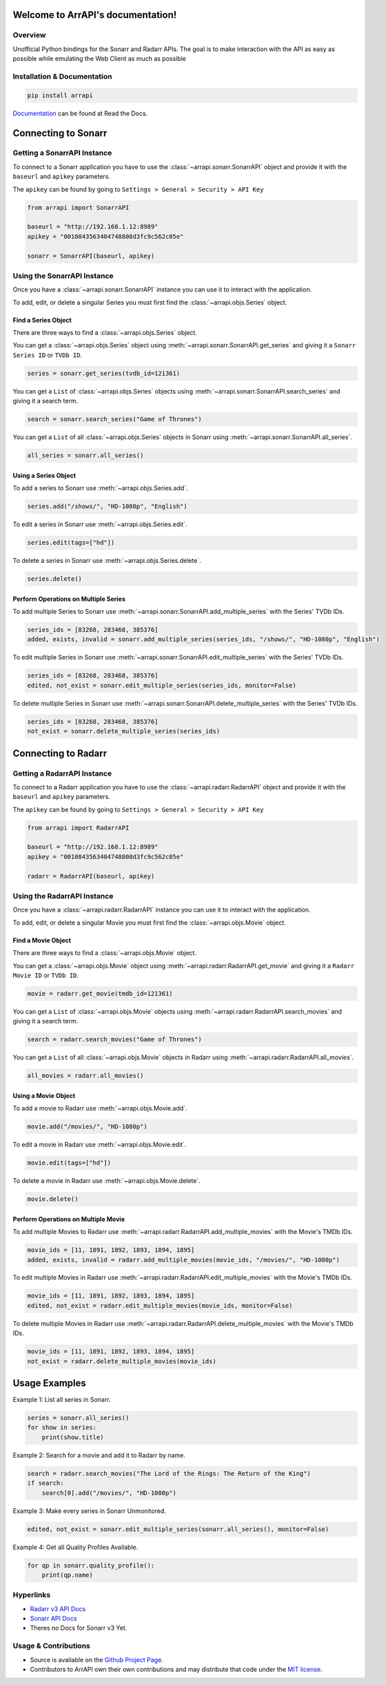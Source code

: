
Welcome to ArrAPI's documentation!
==========================================================

.. image:: https://img.shields.io/readthedocs/arrapi?style=plastic
    :target: https://arrapi.readthedocs.io/en/latest/?badge=latest
    :alt: Read the Docs

.. image:: https://img.shields.io/github/v/release/meisnate12/ArrAPI?style=plastic
    :target: https://github.com/meisnate12/ArrAPI/releases
    :alt: GitHub release (latest by date)

.. image:: https://img.shields.io/pypi/v/ArrAPI?style=plastic
    :target: https://pypi.org/project/arrapi/
    :alt: PyPI

.. image:: https://img.shields.io/github/commits-since/meisnate12/ArrAPI/latest?style=plastic
    :target: https://github.com/meisnate12/ArrAPI/commits/master
    :alt: GitHub commits since latest release (by date) for a branch

.. image:: https://img.shields.io/badge/-Sponsor_or_Donate-blueviolet?style=plastic
    :target: https://github.com/sponsors/meisnate12
    :alt: GitHub Sponsor

Overview
----------------------------------------------------------
Unofficial Python bindings for the Sonarr and Radarr APIs. The goal is to make interaction with the API as easy as possible while emulating the Web Client as much as possible


Installation & Documentation
----------------------------------------------------------

.. code-block:: python

    pip install arrapi

Documentation_ can be found at Read the Docs.

.. _Documentation: http://arrapi.readthedocs.io/en/latest/

Connecting to Sonarr
==========================================================

Getting a SonarrAPI Instance
----------------------------------------------------------

To connect to a Sonarr application you have to use the :class:`~arrapi.sonarr.SonarrAPI` object and provide it with the ``baseurl`` and ``apikey`` parameters.

The ``apikey`` can be found by going to ``Settings > General > Security > API Key``

.. code-block:: python

    from arrapi import SonarrAPI

    baseurl = "http://192.168.1.12:8989"
    apikey = "0010843563404748808d3fc9c562c05e"

    sonarr = SonarrAPI(baseurl, apikey)

Using the SonarrAPI Instance
----------------------------------------------------------

Once you have a :class:`~arrapi.sonarr.SonarrAPI` instance you can use it to interact with the application.

To add, edit, or delete a singular Series you must first find the :class:`~arrapi.objs.Series` object.

Find a Series Object
++++++++++++++++++++++++++++++++++++++++++++++++++++++++++

There are three ways to find a :class:`~arrapi.objs.Series` object.

You can get a :class:`~arrapi.objs.Series` object using :meth:`~arrapi.sonarr.SonarrAPI.get_series` and giving it a ``Sonarr Series ID`` or ``TVDb ID``.

.. code-block:: python

    series = sonarr.get_series(tvdb_id=121361)

You can get a ``List`` of :class:`~arrapi.objs.Series` objects using :meth:`~arrapi.sonarr.SonarrAPI.search_series` and giving it a search term.

.. code-block:: python

    search = sonarr.search_series("Game of Thrones")

You can get a ``List`` of all :class:`~arrapi.objs.Series` objects in Sonarr using :meth:`~arrapi.sonarr.SonarrAPI.all_series`.

.. code-block:: python

    all_series = sonarr.all_series()


Using a Series Object
++++++++++++++++++++++++++++++++++++++++++++++++++++++++++

To add a series to Sonarr use :meth:`~arrapi.objs.Series.add`.

.. code-block:: python

    series.add("/shows/", "HD-1080p", "English")

To edit a series in Sonarr use :meth:`~arrapi.objs.Series.edit`.

.. code-block:: python

    series.edit(tags=["hd"])

To delete a series in Sonarr use :meth:`~arrapi.objs.Series.delete`.

.. code-block:: python

    series.delete()


Perform Operations on Multiple Series
++++++++++++++++++++++++++++++++++++++++++++++++++++++++++

To add multiple Series to Sonarr use :meth:`~arrapi.sonarr.SonarrAPI.add_multiple_series` with the Series' TVDb IDs.

.. code-block:: python

    series_ids = [83268, 283468, 385376]
    added, exists, invalid = sonarr.add_multiple_series(series_ids, "/shows/", "HD-1080p", "English")

To edit multiple Series in Sonarr use :meth:`~arrapi.sonarr.SonarrAPI.edit_multiple_series` with the Series' TVDb IDs.

.. code-block:: python

    series_ids = [83268, 283468, 385376]
    edited, not_exist = sonarr.edit_multiple_series(series_ids, monitor=False)

To delete multiple Series in Sonarr use :meth:`~arrapi.sonarr.SonarrAPI.delete_multiple_series` with the Series' TVDb IDs.

.. code-block:: python

    series_ids = [83268, 283468, 385376]
    not_exist = sonarr.delete_multiple_series(series_ids)

Connecting to Radarr
==========================================================

Getting a RadarrAPI Instance
----------------------------------------------------------

To connect to a Radarr application you have to use the :class:`~arrapi.radarr.RadarrAPI` object and provide it with the ``baseurl`` and ``apikey`` parameters.

The ``apikey`` can be found by going to ``Settings > General > Security > API Key``

.. code-block:: python

    from arrapi import RadarrAPI

    baseurl = "http://192.168.1.12:8989"
    apikey = "0010843563404748808d3fc9c562c05e"

    radarr = RadarrAPI(baseurl, apikey)

Using the RadarrAPI Instance
----------------------------------------------------------

Once you have a :class:`~arrapi.radarr.RadarrAPI` instance you can use it to interact with the application.

To add, edit, or delete a singular Movie you must first find the :class:`~arrapi.objs.Movie` object.

Find a Movie Object
++++++++++++++++++++++++++++++++++++++++++++++++++++++++++

There are three ways to find a :class:`~arrapi.objs.Movie` object.

You can get a :class:`~arrapi.objs.Movie` object using :meth:`~arrapi.radarr.RadarrAPI.get_movie` and giving it a ``Radarr Movie ID`` or ``TVDb ID``.

.. code-block:: python

    movie = radarr.get_movie(tmdb_id=121361)

You can get a ``List`` of :class:`~arrapi.objs.Movie` objects using :meth:`~arrapi.radarr.RadarrAPI.search_movies` and giving it a search term.

.. code-block:: python

    search = radarr.search_movies("Game of Thrones")

You can get a ``List`` of all :class:`~arrapi.objs.Movie` objects in Radarr using :meth:`~arrapi.radarr.RadarrAPI.all_movies`.

.. code-block:: python

    all_movies = radarr.all_movies()

Using a Movie Object
++++++++++++++++++++++++++++++++++++++++++++++++++++++++++

To add a movie to Radarr use :meth:`~arrapi.objs.Movie.add`.

.. code-block:: python

    movie.add("/movies/", "HD-1080p")

To edit a movie in Radarr use :meth:`~arrapi.objs.Movie.edit`.

.. code-block:: python

    movie.edit(tags=["hd"])

To delete a movie in Radarr use :meth:`~arrapi.objs.Movie.delete`.

.. code-block:: python

    movie.delete()

Perform Operations on Multiple Movie
++++++++++++++++++++++++++++++++++++++++++++++++++++++++++

To add multiple Movies to Radarr use :meth:`~arrapi.radarr.RadarrAPI.add_multiple_movies` with the Movie's TMDb IDs.

.. code-block:: python

    movie_ids = [11, 1891, 1892, 1893, 1894, 1895]
    added, exists, invalid = radarr.add_multiple_movies(movie_ids, "/movies/", "HD-1080p")

To edit multiple Movies in Radarr use :meth:`~arrapi.radarr.RadarrAPI.edit_multiple_movies` with the Movie's TMDb IDs.

.. code-block:: python

    movie_ids = [11, 1891, 1892, 1893, 1894, 1895]
    edited, not_exist = radarr.edit_multiple_movies(movie_ids, monitor=False)

To delete multiple Movies in Radarr use :meth:`~arrapi.radarr.RadarrAPI.delete_multiple_movies` with the Movie's TMDb IDs.

.. code-block:: python

    movie_ids = [11, 1891, 1892, 1893, 1894, 1895]
    not_exist = radarr.delete_multiple_movies(movie_ids)

Usage Examples
==========================================================

Example 1: List all series in Sonarr.

.. code-block:: python

    series = sonarr.all_series()
    for show in series:
        print(show.title)

Example 2: Search for a movie and add it to Radarr by name.

.. code-block:: python

    search = radarr.search_movies("The Lord of the Rings: The Return of the King")
    if search:
        search[0].add("/movies/", "HD-1080p")

Example 3: Make every series in Sonarr Unmonitored.

.. code-block:: python

    edited, not_exist = sonarr.edit_multiple_series(sonarr.all_series(), monitor=False)

Example 4: Get all Quality Profiles Available.

.. code-block:: python

    for qp in sonarr.quality_profile():
        print(qp.name)


Hyperlinks
----------------------------------------------------------

* `Radarr v3 API Docs <https://radarr.video/docs/api>`_
* `Sonarr API Docs <https://github.com/Sonarr/Sonarr/wiki/API>`_
* Theres no Docs for Sonarr v3 Yet.

Usage & Contributions
----------------------------------------------------------
* Source is available on the `Github Project Page <https://github.com/meisnate12/arrapi>`_.
* Contributors to ArrAPI own their own contributions and may distribute that code under
  the `MIT license <https://github.com/meisnate12/arrapi/blob/master/LICENSE.txt>`_.
